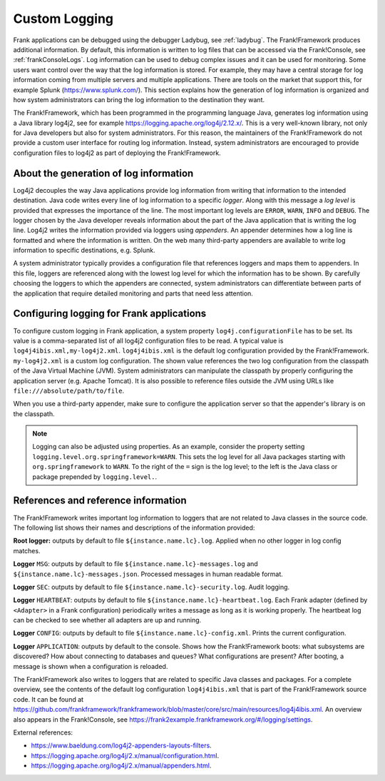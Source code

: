 .. _deploymentCustomLogging:

Custom Logging
==============

Frank applications can be debugged using the debugger Ladybug, see :ref:`ladybug`. The Frank!Framework produces additional information. By default, this information is written to log files that can be accessed via the Frank!Console, see :ref:`frankConsoleLogs`. Log information can be used to debug complex issues and it can be used for monitoring. Some users want control over the way that the log information is stored. For example, they may have a central storage for log information coming from multiple servers and multiple applications. There are tools on the market that support this, for example Splunk (https://www.splunk.com/). This section explains how the generation of log information is organized and how system administrators can bring the log information to the destination they want.

The Frank!Framework, which has been programmed in the programming language Java, generates log information using a Java library log4j2, see for example https://logging.apache.org/log4j/2.12.x/. This is a very well-known library, not only for Java developers but also for system administrators. For this reason, the maintainers of the Frank!Framework do not provide a custom user interface for routing log information. Instead, system administrators are encouraged to provide configuration files to log4j2 as part of deploying the Frank!Framework.

About the generation of log information
---------------------------------------

Log4j2 decouples the way Java applications provide log information from writing that information to the intended destination. Java code writes every line of log information to a specific *logger*. Along with this message a *log level* is provided that expresses the importance of the line. The most important log levels are ``ERROR``, ``WARN``, ``INFO`` and ``DEBUG``. The logger chosen by the Java developer reveals information about the part of the Java application that is writing the log line. Log4j2 writes the information provided via loggers using *appenders*. An appender determines how a log line is formatted and where the information is written. On the web many third-party appenders are available to write log information to specific destinations, e.g. Splunk.

A system administrator typically provides a configuration file that references loggers and maps them to appenders. In this file, loggers are referenced along with the lowest log level for which the information has to be shown. By carefully choosing the loggers to which the appenders are connected, system administrators can differentiate between parts of the application that require detailed monitoring and parts that need less attention.

Configuring logging for Frank applications
------------------------------------------

To configure custom logging in Frank application, a system property ``log4j.configurationFile`` has to be set. Its value is a comma-separated list of all log4j2 configuration files to be read. A typical value is ``log4j4ibis.xml,my-log4j2.xml``. ``log4j4ibis.xml`` is the default log configuration provided by the Frank!Framework. ``my-log4j2.xml`` is a custom log configuration. The shown value references the two log configuration from the classpath of the Java Virtual Machine (JVM). System administrators can manipulate the classpath by properly configuring the application server (e.g. Apache Tomcat). It is also possible to reference files outside the JVM using URLs like ``file:///absolute/path/to/file``.

When you use a third-party appender, make sure to configure the application server so that the appender's library is on the classpath.

.. NOTE::

   Logging can also be adjusted using properties. As an example, consider the property setting ``logging.level.org.springframework=WARN``. This sets the log level for all Java packages starting with ``org.springframework`` to ``WARN``. To the right of the ``=`` sign is the log level; to the left is the Java class or package prepended by ``logging.level.``.

References and reference information
------------------------------------

The Frank!Framework writes important log information to loggers that are not related to Java classes in the source code. The following list shows their names and descriptions of the information provided:


**Root logger:** outputs by default to file ``${instance.name.lc}.log``. Applied when no other logger in log config matches.

**Logger** ``MSG``: outputs by default to file ``${instance.name.lc}-messages.log`` and ``${instance.name.lc}-messages.json``. Processed messages in human readable format.

**Logger** ``SEC``: outputs by default to file ``${instance.name.lc}-security.log``. Audit logging.

**Logger** ``HEARTBEAT``: outputs by default to file ``${instance.name.lc}-heartbeat.log``. Each Frank adapter (defined by ``<Adapter>`` in a Frank configuration) periodically writes a message as long as it is working properly. The heartbeat log can be checked to see whether all adapters are up and running.

**Logger** ``CONFIG``: outputs by default to file ``${instance.name.lc}-config.xml``. Prints the current configuration.

**Logger** ``APPLICATION``: outputs by default to the console. Shows how the Frank!Framework boots: what subsystems are discovered? How about connecting to databases and queues? What configurations are present? After booting, a message is shown when a configuration is reloaded.

The Frank!Framework also writes to loggers that are related to specific Java classes and packages. For a complete overview, see the contents of the default log configuration ``log4j4ibis.xml`` that is part of the Frank!Framework source code. It can be found at https://github.com/frankframework/frankframework/blob/master/core/src/main/resources/log4j4ibis.xml. An overview also appears in the Frank!Console, see https://frank2example.frankframework.org/#/logging/settings.


External references:

* https://www.baeldung.com/log4j2-appenders-layouts-filters.
* https://logging.apache.org/log4j/2.x/manual/configuration.html.
* https://logging.apache.org/log4j/2.x/manual/appenders.html.
